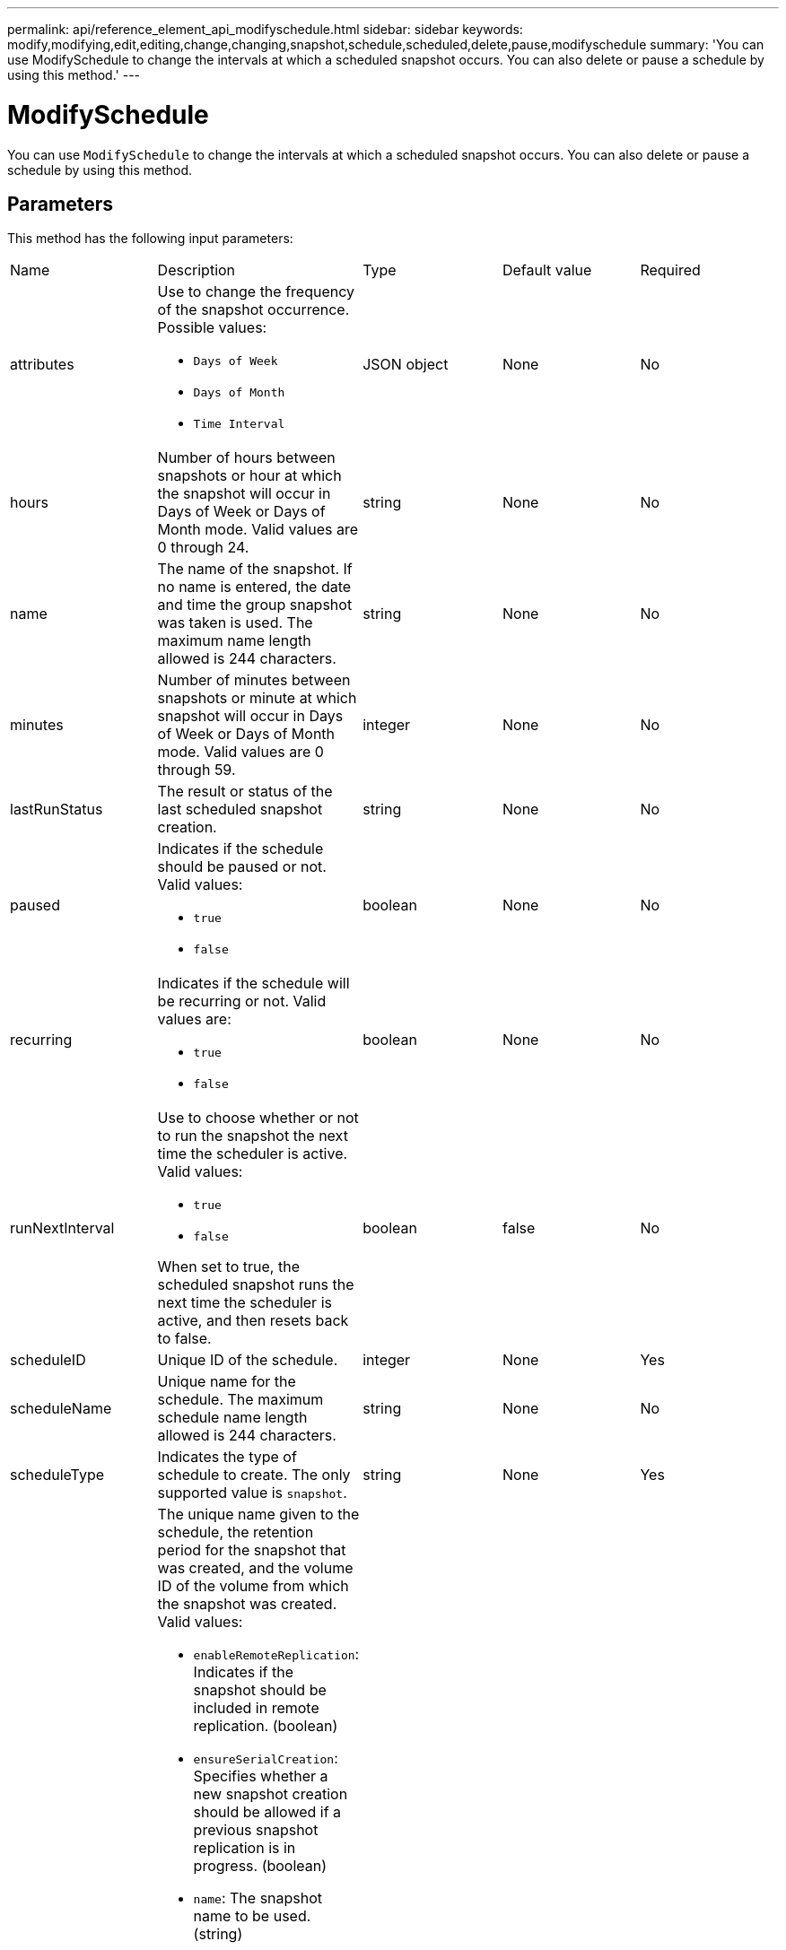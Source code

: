 ---
permalink: api/reference_element_api_modifyschedule.html
sidebar: sidebar
keywords: modify,modifying,edit,editing,change,changing,snapshot,schedule,scheduled,delete,pause,modifyschedule
summary: 'You can use ModifySchedule to change the intervals at which a scheduled snapshot occurs. You can also delete or pause a schedule by using this method.'
---

= ModifySchedule
:icons: font
:imagesdir: ../media/

[.lead]
You can use `ModifySchedule` to change the intervals at which a scheduled snapshot occurs. You can also delete or pause a schedule by using this method.

== Parameters

This method has the following input parameters:

|===
|Name |Description |Type |Default value |Required
a|
attributes
a|
Use to change the frequency of the snapshot occurrence. Possible values:

* `Days of Week`
* `Days of Month`
* `Time Interval`

a|
JSON object
a|
None
a|
No
a|
hours
a|
Number of hours between snapshots or hour at which the snapshot will occur in Days of Week or Days of Month mode. Valid values are 0 through 24.
a|
string
a|
None
a|
No
a|
name
a|
The name of the snapshot. If no name is entered, the date and time the group snapshot was taken is used. The maximum name length allowed is 244 characters.
a|
string
a|
None
a|
No
a|
minutes
a|
Number of minutes between snapshots or minute at which snapshot will occur in Days of Week or Days of Month mode. Valid values are 0 through 59.
a|
integer
a|
None
a|
No

|lastRunStatus
|The result or status of the last scheduled snapshot creation.
|string
|None
|No

a|
paused
a|
Indicates if the schedule should be paused or not. Valid values:

* `true`
* `false`

a|
boolean
a|
None
a|
No
a|
recurring
a|
Indicates if the schedule will be recurring or not. Valid values are:

* `true`
* `false`

a|
boolean
a|
None
a|
No
a|
runNextInterval
a|
Use to choose whether or not to run the snapshot the next time the scheduler is active. Valid values:

* `true`
* `false`

When set to true, the scheduled snapshot runs the next time the scheduler is active, and then resets back to false.
a|
boolean
a|
false
a|
No
a|
scheduleID
a|
Unique ID of the schedule.
a|
integer
a|
None
a|
Yes
a|
scheduleName
a|
Unique name for the schedule. The maximum schedule name length allowed is 244 characters.
a|
string
a|
None
a|
No
a|
scheduleType
a|
Indicates the type of schedule to create. The only supported value is `snapshot`.
a|
string
a|
None
a|
Yes
a|
`scheduleInfo`
a|
The unique name given to the schedule, the retention period for the snapshot that was created, and the volume ID of the volume from which the snapshot was created. Valid values:

* `enableRemoteReplication`: Indicates if the snapshot should be included in remote replication. (boolean)
* `ensureSerialCreation`: Specifies whether a new snapshot creation should be allowed if a previous snapshot replication is in progress. (boolean)
* `name`: The snapshot name to be used. (string)
* `retention`: The amount of time the snapshot will be retained. Depending on the time, it will display in one of the following formats:
** fifo: The snapshot is retained on a First-In-First-Out (FIFO) basis. If empty, the snapshot is retained forever. (string)
** HH:mm:ss 
* `volumeID`: The ID of the volume to be included in the snapshot. (integer)
* `volumes`: A list of volume IDs to be included in the group snapshot. (integer array)

a|
link:reference_element_api_schedule.html[schedule^]
a|
None
a|
No
a|
snapMirrorLabel
a|
The label used by SnapMirror software to specify the snapshot retention policy on a SnapMirror endpoint.
a|
string
a|
None
a|
No
a|
toBeDeleted
a|
Indicates if the schedule is marked for deletion. Valid values:

* `true`
* `false`

a|
boolean
a|
None
a|
No
a|
startingDate
a|
Indicates the date the first time the schedule began or will begin.
a|
ISO 8601 date string
a|
None
a|
No
a|
monthdays
a|
The days of the month that a snapshot will be made. Valid values are 1 through 31.
a|
integer array
a|
None
a|
Yes
a|
weekdays
a|
Day of the week the snapshot is to be created. The day of the week starts at Sunday with the value of 0 and an offset of 1.
a|
string
a|
None
a|
No
|===

== Return value

This method has the following return value:

|===
|Name |Description |Type
a|
schedule
a|
An object containing the modified schedule attributes.
a|
xref:reference_element_api_schedule.adoc[schedule]
|===

== Request example

----
{
  "method": "ModifySchedule",
  "params": {
    "scheduleName" : "Chicago",
    "scheduleID" : 3
    },
  "id": 1
}
----

== Response example

----
{
  "id": 1,
  "result": {
    "schedule": {
      "attributes": {
        "frequency": "Days Of Week"
            },
      "hasError": false,
      "hours": 5,
      "lastRunStatus": "Success",
      "lastRunTimeStarted": null,
      "minutes": 0,
      "monthdays": [],
      "paused": false,
      "recurring": true,
      "runNextInterval": false,
      "scheduleID": 3,
      "scheduleInfo": {
        "volumeID": "2"
            },
      "scheduleName": "Chicago",
      "scheduleType": "Snapshot",
      "startingDate": null,
      "toBeDeleted": false,
      "weekdays": [
        {
          "day": 2,
          "offset": 1
      }
      ]
    }
  }
}
----

== New since version

9.6
